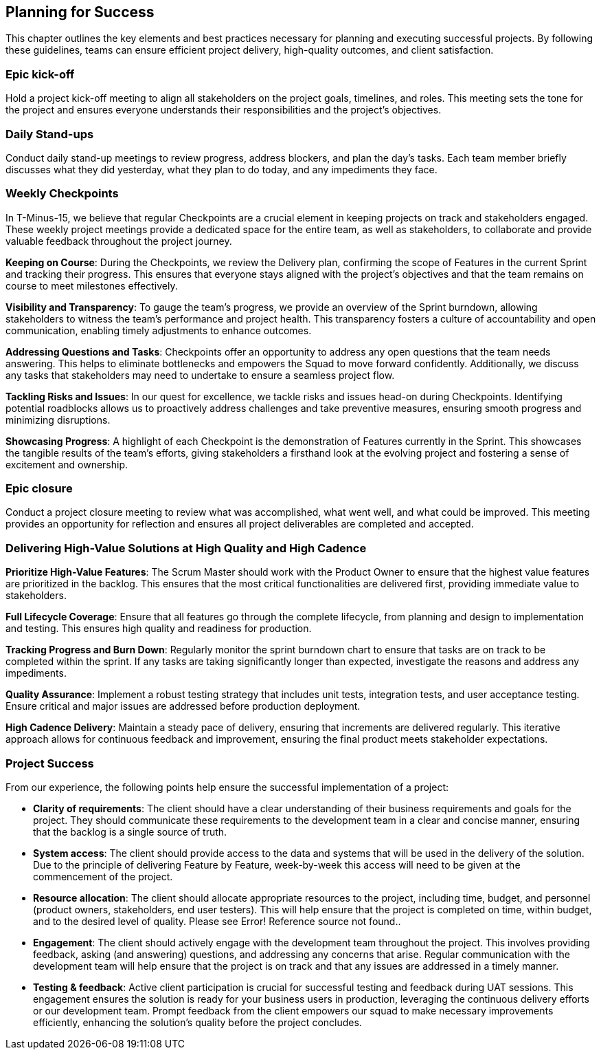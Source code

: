 == Planning for Success

This chapter outlines the key elements and best practices necessary for planning and executing successful projects. By following these guidelines, teams can ensure efficient project delivery, high-quality outcomes, and client satisfaction.

=== Epic kick-off

Hold a project kick-off meeting to align all stakeholders on the project goals, timelines, and roles. This meeting sets the tone for the project and ensures everyone understands their responsibilities and the project's objectives.

=== Daily Stand-ups

Conduct daily stand-up meetings to review progress, address blockers, and plan the day’s tasks. Each team member briefly discusses what they did yesterday, what they plan to do today, and any impediments they face.

=== Weekly Checkpoints

In T-Minus-15, we believe that regular Checkpoints are a crucial element in keeping projects on track and stakeholders engaged. These weekly project meetings provide a dedicated space for the entire team, as well as stakeholders, to collaborate and provide valuable feedback throughout the project journey.

*Keeping on Course*: During the Checkpoints, we review the Delivery plan, confirming the scope of Features in the current Sprint and tracking their progress. This ensures that everyone stays aligned with the project's objectives and that the team remains on course to meet milestones effectively.

*Visibility and Transparency*: To gauge the team's progress, we provide an overview of the Sprint burndown, allowing stakeholders to witness the team's performance and project health. This transparency fosters a culture of accountability and open communication, enabling timely adjustments to enhance outcomes.

*Addressing Questions and Tasks*: Checkpoints offer an opportunity to address any open questions that the team needs answering. This helps to eliminate bottlenecks and empowers the Squad to move forward confidently. Additionally, we discuss any tasks that stakeholders may need to undertake to ensure a seamless project flow.

*Tackling Risks and Issues*: In our quest for excellence, we tackle risks and issues head-on during Checkpoints. Identifying potential roadblocks allows us to proactively address challenges and take preventive measures, ensuring smooth progress and minimizing disruptions.

*Showcasing Progress*: A highlight of each Checkpoint is the demonstration of Features currently in the Sprint. This showcases the tangible results of the team's efforts, giving stakeholders a firsthand look at the evolving project and fostering a sense of excitement and ownership.

=== Epic closure

Conduct a project closure meeting to review what was accomplished, what went well, and what could be improved. This meeting provides an opportunity for reflection and ensures all project deliverables are completed and accepted.

=== Delivering High-Value Solutions at High Quality and High Cadence



*Prioritize High-Value Features*: The Scrum Master should work with the Product Owner to ensure that the highest value features are prioritized in the backlog. This ensures that the most critical functionalities are delivered first, providing immediate value to stakeholders.

*Full Lifecycle Coverage*: Ensure that all features go through the complete lifecycle, from planning and design to implementation and testing. This ensures high quality and readiness for production.

*Tracking Progress and Burn Down*: Regularly monitor the sprint burndown chart to ensure that tasks are on track to be completed within the sprint. If any tasks are taking significantly longer than expected, investigate the reasons and address any impediments.

*Quality Assurance*: Implement a robust testing strategy that includes unit tests, integration tests, and user acceptance testing. Ensure critical and major issues are addressed before production deployment.

*High Cadence Delivery*: Maintain a steady pace of delivery, ensuring that increments are delivered regularly. This iterative approach allows for continuous feedback and improvement, ensuring the final product meets stakeholder expectations.

=== Project Success

From our experience, the following points help ensure the successful implementation of a project:

- *Clarity of requirements*: The client should have a clear understanding of their business requirements and goals for the project. They should communicate these requirements to the development team in a clear and concise manner, ensuring that the backlog is a single source of truth.
- *System access*: The client should provide access to the data and systems that will be used in the delivery of the solution. Due to the principle of delivering Feature by Feature, week-by-week this access will need to be given at the commencement of the project.
- *Resource allocation*: The client should allocate appropriate resources to the project, including time, budget, and personnel (product owners, stakeholders, end user testers). This will help ensure that the project is completed on time, within budget, and to the desired level of quality. Please see Error! Reference source not found..
- *Engagement*: The client should actively engage with the development team throughout the project. This involves providing feedback, asking (and answering) questions, and addressing any concerns that arise. Regular communication with the development team will help ensure that the project is on track and that any issues are addressed in a timely manner.
- *Testing & feedback*: Active client participation is crucial for successful testing and feedback during UAT sessions. This engagement ensures the solution is ready for your business users in production, leveraging the continuous delivery efforts or our development team. Prompt feedback from the client empowers our squad to make necessary improvements efficiently, enhancing the solution’s quality before the project concludes.
